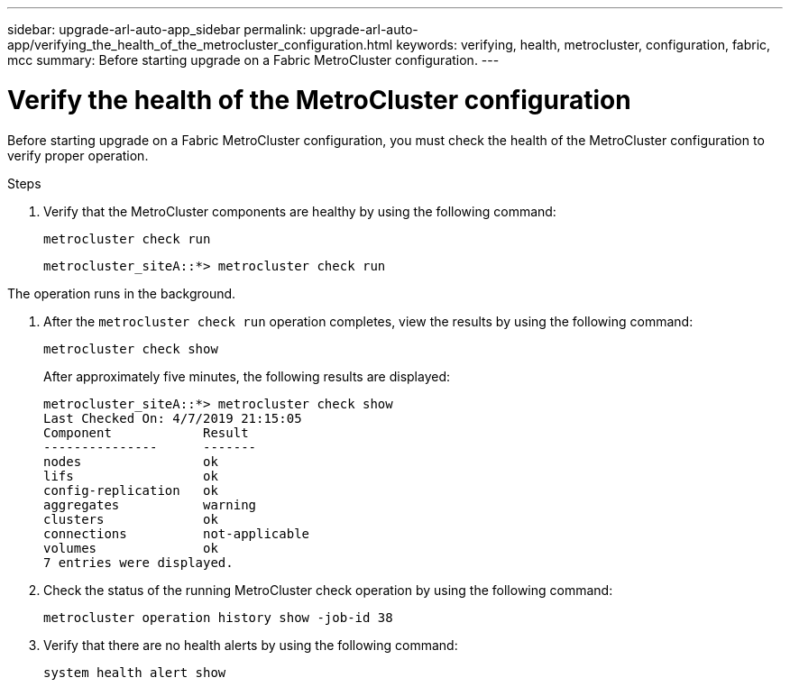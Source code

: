 ---
sidebar: upgrade-arl-auto-app_sidebar
permalink: upgrade-arl-auto-app/verifying_the_health_of_the_metrocluster_configuration.html
keywords: verifying, health, metrocluster, configuration, fabric, mcc
summary: Before starting upgrade on a Fabric MetroCluster configuration.
---

= Verify the health of the MetroCluster configuration
:hardbreaks:
:nofooter:
:icons: font
:linkattrs:
:imagesdir: ./media/

//
// This file was created with NDAC Version 2.0 (August 17, 2020)
//
// 2020-12-02 14:33:53.748515
//

[.lead]
Before starting upgrade on a Fabric MetroCluster configuration, you must check the health of the MetroCluster configuration to verify proper operation.

.Steps

. Verify that the MetroCluster components are healthy by using the following command:
+
`metrocluster check run`
+
....
metrocluster_siteA::*> metrocluster check run
....

The operation runs in the background.

. After the `metrocluster check run` operation completes, view the results by using the following command:
+
`metrocluster check show`
+
After approximately five minutes, the following results are displayed:
+
----
metrocluster_siteA::*> metrocluster check show
Last Checked On: 4/7/2019 21:15:05
Component            Result
---------------      -------
nodes                ok
lifs                 ok
config-replication   ok
aggregates           warning
clusters             ok
connections          not-applicable
volumes              ok
7 entries were displayed.
----

. Check the status of the running MetroCluster check operation by using the following command:
+
`metrocluster operation history show -job-id 38`

. Verify that there are no health alerts by using the following command:
+
`system health alert show`
